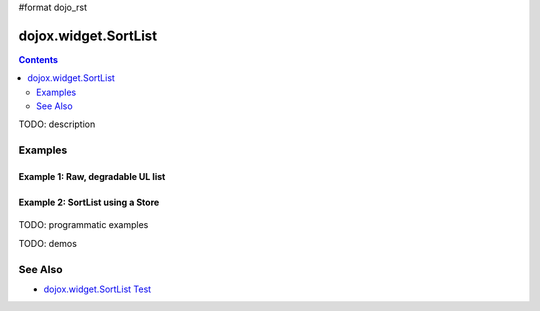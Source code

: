 #format dojo_rst

dojox.widget.SortList
=====================

.. contents::
    :depth: 2

TODO: description





========
Examples
========

Example 1:  Raw, degradable UL list
-------------------------------------------------------
  
.. cv-compound::
  :type: inline
  :height: 400
  :width: 660

	Raw, degradable UL list

  .. cv:: javascript

    <script type="text/javascript">
      dojo.require("dojox.widget.SortList");
    </script>

  The markup has to look as follows
  
  .. cv:: html
    :label: SortList From Markup
    
	<ul dojoType="dojox.widget.SortList" title="SortList From Markup" sortable="false" style="width:200px; height:200px;">
		<li>one</li>
		<li>two</li>
		<li>three</li>
		<li>four</li>
		<li>five</li>
		<li>six</li>
		<li>four</li>
		<li>five</li>
		<li>six</li>
		<li>four</li>
		<li>five</li>
		<li>six</li>
		<li>four</li>
		<li>five</li>
		<li>six</li>
	</ul>

  
  .. cv:: css
    :label: A simple set of css rules

    <link rel="stylesheet" type="text/css" href="http://archive.dojotoolkit.org/nightly/dojotoolkit/dojox/widget/SortList/SortList.css">
    <style type="text/css">

    </style>


Example 2:  SortList using a Store
-------------------------------------------------------
  .. cv :: html 

    <div dojoType="dojo.data.ItemFileReadStore" url="../../../dijit/tests/_data/countries.json" jsId="stateStore"></div>
    <ul dojoType="dojox.widget.SortList" store="stateStore" title="sortable List" style="width:200px; height:200px;"></ul>


TODO: programmatic examples

TODO: demos

========
See Also
========

* `dojox.widget.SortList Test <http://archive.dojotoolkit.org/nightly/dojotoolkit/dojox/widget/tests/test_SortList.html>`_
